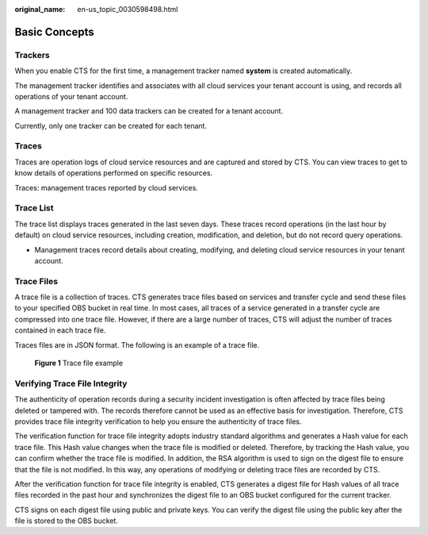 :original_name: en-us_topic_0030598498.html

.. _en-us_topic_0030598498:

Basic Concepts
==============

Trackers
--------

When you enable CTS for the first time, a management tracker named **system** is created automatically.

The management tracker identifies and associates with all cloud services your tenant account is using, and records all operations of your tenant account.

A management tracker and 100 data trackers can be created for a tenant account.

Currently, only one tracker can be created for each tenant.

Traces
------

Traces are operation logs of cloud service resources and are captured and stored by CTS. You can view traces to get to know details of operations performed on specific resources.

Traces: management traces reported by cloud services.

Trace List
----------

The trace list displays traces generated in the last seven days. These traces record operations (in the last hour by default) on cloud service resources, including creation, modification, and deletion, but do not record query operations.

-  Management traces record details about creating, modifying, and deleting cloud service resources in your tenant account.

Trace Files
-----------

A trace file is a collection of traces. CTS generates trace files based on services and transfer cycle and send these files to your specified OBS bucket in real time. In most cases, all traces of a service generated in a transfer cycle are compressed into one trace file. However, if there are a large number of traces, CTS will adjust the number of traces contained in each trace file.

Traces files are in JSON format. The following is an example of a trace file.


.. figure:: /_static/images/en-us_image_0000002378663633.png
   :alt: **Figure 1** Trace file example

   **Figure 1** Trace file example

Verifying Trace File Integrity
------------------------------

The authenticity of operation records during a security incident investigation is often affected by trace files being deleted or tampered with. The records therefore cannot be used as an effective basis for investigation. Therefore, CTS provides trace file integrity verification to help you ensure the authenticity of trace files.

The verification function for trace file integrity adopts industry standard algorithms and generates a Hash value for each trace file. This Hash value changes when the trace file is modified or deleted. Therefore, by tracking the Hash value, you can confirm whether the trace file is modified. In addition, the RSA algorithm is used to sign on the digest file to ensure that the file is not modified. In this way, any operations of modifying or deleting trace files are recorded by CTS.

After the verification function for trace file integrity is enabled, CTS generates a digest file for Hash values of all trace files recorded in the past hour and synchronizes the digest file to an OBS bucket configured for the current tracker.

CTS signs on each digest file using public and private keys. You can verify the digest file using the public key after the file is stored to the OBS bucket.

